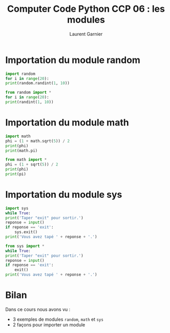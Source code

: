 #+TITLE: Computer Code Python CCP 06 : les modules
#+AUTHOR: Laurent Garnier

* Importation du module random

  #+BEGIN_SRC python
    import random
    for i in range(20):
	print(random.randint(1, 10))

    from random import *
    for i in range(20):
	print(randint(1, 10))
  #+END_SRC

* Importation du module math 

  #+BEGIN_SRC python
    import math 
    phi = (1 + math.sqrt(5)) / 2
    print(phi)
    print(math.pi)

    from math import *
    phi = (1 + sqrt(5)) / 2
    print(phi)
    print(pi)
  #+END_SRC

* Importation du module sys

  #+BEGIN_SRC python
    import sys
    while True:
	print('Taper "exit" pour sortir.')
	reponse = input()
	if reponse == 'exit':
	    sys.exit()
	print('Vous avez tapé ' + reponse + '.')

    from sys import *
    while True:
	print('Taper "exit" pour sortir.')
	reponse = input()
	if reponse == 'exit':
	    exit()
	print('Vous avez tapé ' + reponse + '.')    
  #+END_SRC
* Bilan

  Dans ce cours nous avons vu :
  + 3 exemples de modules =random=, =math= et =sys=
  + 2 façons pour importer un module
